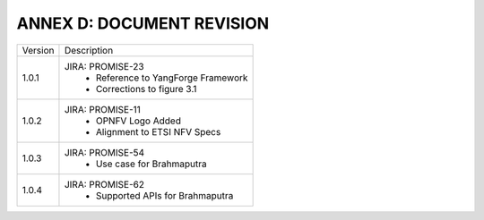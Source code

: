 ANNEX D: DOCUMENT REVISION
==========================

+---------+-----------------------------------------+
| Version |      Description                        |
+---------+-----------------------------------------+
| 1.0.1   | JIRA: PROMISE-23                        |
|         |  - Reference to YangForge Framework     |
|         |  - Corrections to figure 3.1            |
+---------+-----------------------------------------+
| 1.0.2   | JIRA: PROMISE-11                        |
|         |  - OPNFV Logo Added                     |
|         |  - Alignment to ETSI NFV Specs          |
+---------+-----------------------------------------+
| 1.0.3   | JIRA: PROMISE-54                        |
|         |  - Use case for Brahmaputra             |
+---------+-----------------------------------------+
| 1.0.4   | JIRA: PROMISE-62                        |
|         |  - Supported APIs for Brahmaputra       |
+---------+-----------------------------------------+
